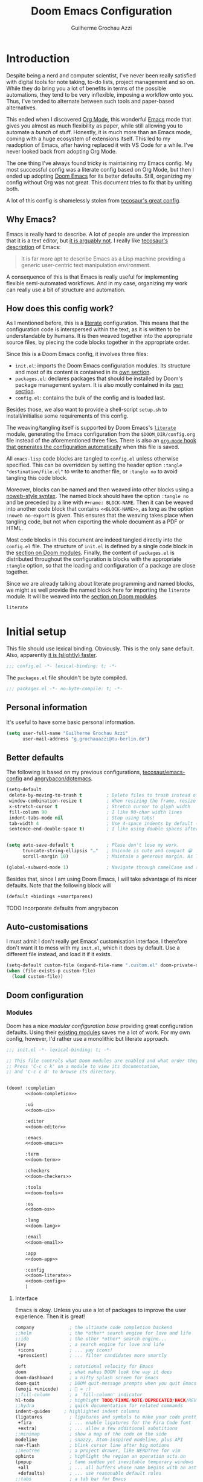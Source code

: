 #+title: Doom Emacs Configuration
#+author: Guilherme Grochau Azzi
#+property: header-args:emacs-lisp :tangle yes :comments link
#+property: header-args:elisp :exports code
#+property: header-args:shell :tangle no setup.sh
#+property: header-args :tangle no :results silent :eval no-export
#+startup: fold


* Introduction

Despite being a nerd and computer scientist, I've never been really satisfied with digital tools for note taking, to-do lists, project management and so on.
While they do bring you a lot of benefits in terms of the possible automations, they tend to be very inflexible, imposing a workflow onto you.
Thus, I've tended to alternate between such tools and paper-based alternatives.

This ended when I discovered [[https://org-mode.org/][Org Mode]], this wonderful [[https://www.gnu.org/software/emacs/][Emacs]] mode that gives you almost as much flexibility as paper, while still allowing you to automate a /bunch/ of stuff.
Honestly, it is much more than an Emacs mode, coming with a huge ecosystem of extensions itself.
This led to my readoption of Emacs, after having replaced it with VS Code for a while.
I've never looked back from adopting Org Mode.

The one thing I've always found tricky is maintaining my Emacs config.
My most successful config was a literate config based on Org Mode, but then I ended up adopting [[https://github.com/hlissner/doom-emacs][Doom Emacs]] for its better defaults.
Still, organizing my config without Org was not great.
This document tries to fix that by uniting both.

A lot of this config is shamelessly stolen from [[https://tecosaur.github.io/emacs-config/][tecosaur's great config]].

** Why Emacs?

Emacs is really hard to describe.
A lot of people are under the impression that it is a text editor, but [[https://www.eigenbahn.com/2020/01/12/emacs-is-no-editor][it is arguably not]].
I really like [[https://tecosaur.github.io/emacs-config/config.html#why-emacs][tecosaur's description]] of Emacs:

#+begin_quote
It is far more apt to describe Emacs as a Lisp machine providing a generic user-centric text manipulation environment.
#+end_quote

A consequence of this is that Emacs is really useful for implementing flexible semi-automated workflows.
And in my case, organizing my work can really use a bit of structure and automation.


** How does this config work?

As I mentioned before, this is a [[https://en.wikipedia.org/wiki/Literate_programming][literate]] configuration.
This means that the configuration code is interspersed within the text, as it is written to be understandable by humans.
It is then weaved together into the appropriate source files, by piecing the code blocks together in the appropriate order.

Since this is a Doom Emacs config, it involves three files:

- =init.el=: imports the Doom Emacs configuration modules.
  Its structure and most of its content is contained in its [[#doom-modules][own section]].
- =packages.el=: declares packages that should be installed by Doom's package management system.
  It is also mostly contained in its [[#package-loading][own section]].
- =config.el=: contains the bulk of the config and is loaded last.

Besides those, we also want to provide a shell-script =setup.sh= to install/initialise some requirements of this config.

The weaving/tangling itself is supported by Doom Emacs's [[https://github.com/hlissner/doom-emacs/blob/develop/modules/config/literate/README.org][=literate=]] module, generating the Emacs configuration from the =$DOOM_DIR/config.org= file instead of the aforementioned three files.
There is also an [[#asynchronous-config-tangling][=org-mode= hook that generates the configuration automatically]] when this file is saved.

All =emacs-lisp= code blocks are tangled to =config.el= unless otherwise specified.
This can be overridden by setting the header option ~:tangle "destination/file.el"~ to write to another file, or ~:tangle no~ to avoid tangling this code block.

Moreover, blocks can be named and then weaved into other blocks using a [[https://orgmode.org/manual/Noweb-Reference-Syntax.html][noweb-style syntax]].
The named block should have the option ~:tangle no~ and be preceded by a line with ~#+name: BLOCK-NAME~.
Then it can be weaved into another code block that contains ~<<BLOCK-NAME>>~, as long as the option ~:noweb no-export~ is given.
This ensures that the weaving takes place when tangling code, but not when exporting the whole document as a PDF or HTML.

Most code blocks in this document are indeed tangled directly into the =config.el= file.
The structure of =init.el= is defined by a single code block in the [[#doom-modules][section on Doom modules]].
Finally, the content of =packages.el= is distributed throughout the configuration is blocks with the appropriate ~:tangle~ option, so that the loading and configuration of a package are close together.

Since we are already talking about literate programming and named blocks, we might as well provide the named block here for importing the ~literate~ module.
It will be weaved into the [[#doom-modules][section on Doom modules]].

#+name: doom-literate
#+begin_src emacs-lisp :tangle no
literate
#+end_src


* Initial setup

This file should use lexical binding. Obviously.
This is the only sane default.
Also, apparently [[https://nullprogram.com/blog/2016/12/22/][it is (slightly) faster]].

#+begin_src emacs-lisp :comments no
;;; config.el -*- lexical-binding: t; -*-
#+end_src

The =packages.el= file shouldn't be byte compiled.

#+begin_src emacs-lisp :tangle packages.el
;;; packages.el -*- no-byte-compile: t; -*-
#+end_src

** Personal information

It's useful to have some basic personal information.

#+begin_src emacs-lisp
(setq user-full-name "Guilherme Grochau Azzi"
      user-mail-address "g.grochauazzi@tu-berlin.de")
#+end_src


** Better defaults

The following is based on my previous configurations, [[https://tecosaur.github.io/emacs-config/config.html#rudimentary-configuration][tecosaur/emacs-config]] and [[https://github.com/angrybacon/dotemacs/blob/master/dotemacs.org#use-better-defaults][angrybacon/dotemacs]].


#+begin_src emacs-lisp
(setq-default
 delete-by-moving-to-trash t         ; Delete files to trash instead of permanently
 window-combination-resize t         ; When resizing the frame, resize all windows (not just current)
 x-stretch-cursor t                  ; Stretch cursor to glyph width
 fill-column 90                      ; I like 90-char width lines
 indent-tabs-mode nil                ; Stop using tabs!
 tab-width 4                         ; Use 4-space indents by default (in some languages I override it)
 sentence-end-double-space t)        ; I like using double spaces after the end of a sentence


(setq auto-save-default t            ; Plase don't lose my work.
      truncate-string-ellipsis "…"   ; Unicode is cute and compact 😀
      scroll-margin 10)              ; Maintain a generous margin. As Tim Minchin illustrated nicely, context is important.

(global-subword-mode 1)              ; Navigate through camelCase and snake_case words

#+end_src

Besides that, since I am using Doom Emacs, I will take advantage of its nicer defaults.
Note that the following block will

#+name: doom-config
#+begin_src emacs-lisp :tangle no
(default +bindings +smartparens)
#+end_src

**** TODO Incorporate defaults from angrybacon
:LOGBOOK:
- State "TODO"     from              [2021-06-22 Di 14:12]
:END:


** Auto-customisations

I must admit I don't really get Emacs' customisation interface.
I therefore don't want it to mess with my =init.el=, which it does by default.
Use a different file instead, and load it if it exists.

#+begin_src emacs-lisp
(setq-default custom-file (expand-file-name ".custom.el" doom-private-dir))
(when (file-exists-p custom-file)
  (load custom-file))
#+end_src


** Doom configuration
:PROPERTIES:
:CUSTOM_ID: doom-configuration
:END:

*** Modules
:PROPERTIES:
:header-args:emacs-lisp: :tangle no
:CUSTOM_ID: doom-modules
:END:

Doom has a nice /modular configuration base/ providing great configuration defaults.
Using their [[https://github.com/hlissner/doom-emacs/blob/develop/docs/modules.org][existing modules]] saves me a lot of work.
For my own config, however, I'd rather use a monolithic but literate approach.

#+name: init.el
#+attr_html: :collapsed t
#+begin_src emacs-lisp :tangle init.el :noweb no-export :comments no
;;; init.el -*- lexical-binding: t; -*-

;; This file controls what Doom modules are enabled and what order they load in.
;; Press 'C-c c k' on a module to view its documentation,
;; and 'C-c c d' to browse its directory.


(doom! :completion
       <<doom-completion>>

       :ui
       <<doom-ui>>

       :editor
       <<doom-editor>>

       :emacs
       <<doom-emacs>>

       :term
       <<doom-term>>

       :checkers
       <<doom-checkers>>

       :tools
       <<doom-tools>>

       :os
       <<doom-os>>

       :lang
       <<doom-lang>>

       :email
       <<doom-email>>

       :app
       <<doom-app>>

       :config
       <<doom-literate>>
       <<doom-config>>
       )
#+end_src

**** Interface

Emacs is okay.  Unless you use a lot of packages to improve the user experience.  Then it is great!

#+name: doom-completion
#+begin_src emacs-lisp
company             ; the ultimate code completion backend
;;helm              ; the *other* search engine for love and life
;;ido               ; the other *other* search engine...
(ivy                ; a search engine for love and life
 +icons             ; ... yay icons!
 +prescient)        ; ... filter candidates more smartly
#+end_src

#+name: doom-ui
#+begin_src emacs-lisp
deft                ; notational velocity for Emacs
doom                ; what makes DOOM look the way it does
doom-dashboard      ; a nifty splash screen for Emacs
doom-quit           ; DOOM quit-message prompts when you quit Emacs
(emoji +unicode)    ; 🙂 = :)
;;fill-column       ; a `fill-column' indicator
hl-todo             ; highlight TODO/FIXME/NOTE/DEPRECATED/HACK/REVIEW
;;hydra             ; quick documentation for related commands
indent-guides     ; highlighted indent columns
(ligatures          ; ligatures and symbols to make your code pretty again
 +fira              ; ... enable ligatures for the Fira Code font
 +extra)            ; ... allow a few additional substitions
;;minimap           ; show a map of the code on the side
modeline            ; snazzy, Atom-inspired modeline, plus API
nav-flash           ; blink cursor line after big motions
;;neotree           ; a project drawer, like NERDTree for vim
ophints             ; highlight the region an operation acts on
(popup              ; tame sudden yet inevitable temporary windows
 +all               ; ... all buffers whose name begins with an asterisk are popups
 +defaults)         ; ... use reasonable default rules
;;tabs              ; a tab bar for Emacs
treemacs            ; a project drawer, like neotree but cooler
unicode             ; extended unicode support for various languages
vc-gutter           ; vcs diff in the fringe
;;vi-tilde-fringe   ; fringe tildes to mark beyond EOB
;;window-select     ; visually switch windows
;; workspaces       ; tab emulation, persistence & separate workspaces
;;zen               ; distraction-free coding or writing
#+end_src

#+name: doom-editor
#+begin_src emacs-lisp
;;(evil +everywhere); come to the dark side, we have cookies
file-templates      ; auto-snippets for empty files
fold                ; (nigh) universal code folding
format              ; automated prettiness from various sources
;;god               ; run Emacs commands without modifier keys
;;lispy             ; vim for lisp, for people who don't like vim
;;multiple-cursors  ; editing in many places at once, but only on evil
;;objed             ; text object editing for the innocent
;;parinfer          ; turn lisp into python, sort of
;;rotate-text       ; cycle region at point between text candidates
snippets            ; my elves. They type so I don't have to
word-wrap           ; soft wrapping with language-aware indent
#+end_src

#+name: doom-emacs
#+begin_src emacs-lisp
(dired +icons)    ; making dired pretty [functional]
electric          ; smarter, keyword-based electric-indent
(ibuffer +icons)  ; interactive buffer management
undo              ; persistent, smarter undo for your inevitable mistakes
vc                ; version-control and Emacs, sitting in a tree
#+end_src

#+name: doom-term
#+begin_src emacs-lisp
;;eshell            ; the elisp shell that works everywhere
;;shell             ; simple shell REPL for Emacs
;;term              ; basic terminal emulator for Emacs
;;vterm             ; the best terminal emulation in Emacs
#+end_src

#+name: doom-checkers
#+begin_src emacs-lisp
syntax              ; tasing you for every semicolon you forget
;(spell              ; tasing you for misspelling mispelling
; +hunspell          ; ... with morphological analysis and multiple languages
; +flyspell)         ; ... and the frontend that supports hunspell
;;grammar           ; tasing grammar mistake every you make
#+end_src

#+name: doom-tools
#+begin_src emacs-lisp
;;ansible
;;debugger          ; FIXME stepping through code, to help you add bugs
;;direnv            ; be direct about your environment
;;docker              ; port everything to containers
editorconfig        ; let someone else argue about tabs vs spaces
;;ein               ; tame Jupyter notebooks with emacs
;; (eval +overlay)     ; run code, run (also, repls)
;;gist              ; interacting with github gists
(lookup             ; navigate your code and its documentation
 +dictionary)       ; ... also lookup words on dictionary/thesaurus
lsp                 ; Language Server Protocol
magit               ; a git porcelain for Emacs
;; make                ; run make tasks from Emacs
;;pass              ; password manager for nerds
pdf                 ; pdf enhancements
;;prodigy           ; FIXME managing external services & code builders
rgb                 ; creating color strings
;;taskrunner        ; taskrunner for all your projects
;;terraform         ; infrastructure as code
;;tmux              ; an API for interacting with tmux
;;upload            ; map local to remote projects via ssh/ftp
#+end_src

#+name: doom-os
#+begin_src emacs-lisp
;;(:if IS-MAC macos)  ; improve compatibility with macOS
tty                   ; improve the terminal Emacs experience
#+end_src


**** Language Support

Oh, he's a polyglot.
Well, since these are usually only loaded when an associated file is opened, might as well enable them.

#+name: doom-lang
#+begin_src emacs-lisp
;;(agda +local)           ; types of types of types of types...
;;beancount             ; mind the GAAP
;;cc                    ; C > C++ == 1
;;clojure               ; java with a lisp
;;common-lisp           ; if you've seen one lisp, you've seen them all
;;coq                   ; proofs-as-programs
;;crystal               ; ruby at the speed of c
;;csharp                ; unity, .NET, and mono shenanigans
data                    ; config/data formats
;;(dart +flutter)       ; paint ui and not much else
;;elixir                ; erlang done right
;;elm                   ; care for a cup of TEA?
emacs-lisp              ; drown in parentheses
;;erlang                ; an elegant language for a more civilized age
;;ess                   ; emacs speaks statistics
;;factor
;;faust                 ; dsp, but you get to keep your soul
;;fsharp                ; ML stands for Microsoft's Language
;;fstar                 ; (dependent) types and (monadic) effects and Z3
;;gdscript              ; the language you waited for
;;(go +lsp)             ; the hipster dialect
;;(haskell +lsp)        ; a language that's lazier than I am
;;hy                    ; readability of scheme w/ speed of python
;;idris                 ; a language you can depend on
json                    ; At least it ain't XML
;;(java +meghanada)     ; the poster child for carpal tunnel syndrome
;;(javascript +lsp)     ; all(hope(abandon(ye(who(enter(here))))))
;;(julia +lsp)          ; a better, faster MATLAB
;;kotlin                ; a better, slicker Java(Script)
;;(latex                ; writing papers in Emacs has never been so fun
;; +latexmk             ; ... compile properly
;; +cdlatex             ; ... quick maths symbols
;; +fold)               ; ... fold the clutter away!
;;lean                  ; for folks with too much to prove
;;ledger                ; be audit you can be
;;lua                   ; one-based indices? one-based indices
markdown                ; writing docs for people to ignore
;;nim                   ; python + lisp at the speed of c
;;nix                   ; I hereby declare "nix geht mehr!"
;;ocaml                 ; an objective camel
(org                    ; organize your plain life in plain text
 +pretty                ; ... with nice unicode symbols :D
 +dragndrop             ; ... drop files/images into org buffers
 +noter                 ; ... enhanced PDF notetaking
 +pandoc                ; ... export with pandoc, if you want
 +roam2)                ; ... wander around your notes
;;php                   ; perl's insecure younger brother
plantuml                ; diagrams for confusing people more
;;purescript            ; javascript, but functional
;;(python +lsp +pyright)  ; beautiful is better than ugly
;;qt                    ; the 'cutest' gui framework ever
;;racket                ; a DSL for DSLs
;;raku                  ; the artist formerly known as perl6
;;rest                  ; Emacs as a REST client
;;rst                   ; ReST in peace
;;(ruby +rails)         ; 1.step {|i| p "Ruby is #{i.even? ? 'love' : 'life'}"}
;;(rust +lsp)             ; Fe2O3.unwrap().unwrap().unwrap().unwrap()
;;scala                 ; java, but good
;;scheme                  ; a fully conniving family of lisps
sh                      ; she sells {ba,z,fi}sh shells on the C xor
;;sml
;;solidity              ; do you need a blockchain? No.
;;swift                 ; who asked for emoji variables?
;;terra                 ; Earth and Moon in alignment for performance.
;;web                     ; the tubes
yaml                    ; JSON, but readable
;;zig                   ; C, but simpler
#+end_src


**** Everything in Emacs

I don't do everything in Emacs.
But I could if I wanted to...

#+name: doom-email
#+begin_src emacs-lisp
;;(mu4e +gmail)
;;notmuch
;;(wanderlust +gmail)
#+end_src

#+name: doom-app
#+begin_src emacs-lisp
;;calendar
;;emms
;;everywhere        ; *leave* Emacs!? You must be joking
;;irc               ; how neckbeards socialize
;;(rss +org)        ; emacs as an RSS reader
;;twitter           ; twitter client https://twitter.com/vnought
#+end_src


***** TODO Check out Emacs-Everywhere
:LOGBOOK:
- State "TODO"     from "⯮ NEXT"     [2021-06-22 Di 16:23]
- State "⯮ NEXT"     from              [2021-06-22 Di 16:23]
:END:

*** Some helper macros

Doom adds a few helpful macros:

+ =(load! "path/to/file.el")= loads external =.el= files relative to the current one
+ [[https://github.com/jwiegley/use-package][=use-package!=]] helps configure packages in a pretty /and efficient/ way
+ =add-load-path!= adds directories to the =load-path=, where Emacs searches for packages for =require=  or =use-package=.
+ =after!= delays execution until a given package is loaded
+ =add-hook!= registers hooks easily
+ =map!= binds new keys

*** Package loading

**** TODO Write instructions on how to load packages

*** Allow babel execution in CLI actions

Some of the code in this config is actually /generated/ during the tangling/weaving process.
Yay metaprogramming!

The problem is, Org sometimes asks for confirmation to evaluate things, which is difficult to provide when Emacs is called in batch mode by =doom sync= and similar.

The solution lies in the =$DOOMDIR/cli.el= file, which is sourced by Doom every time it opens Emacs from a CLI command.
We use it to waive the need for babel to confirm evaluation and to silence babel to avoid polluting the output.

#+begin_src emacs-lisp :tangle cli.el
(setq org-confirm-babel-evaluate nil)

(defun babel-shut-up-a (orig-fn &rest args)
  (quiet! (apply orig-fn args)))

(advice-add 'org-babel-execute-src-block :around #'babel-shut-up-a)
#+end_src

*** Asynchronous config tangling
:PROPERTIES:
:CUSTOM_ID: asynchronous-config-tangling
:END:

Doom automatically recompiles the config using an =org-mode= hook ~+literate-enable-recompile-h~, which blocks the whole editor every time this file is saved.
While the idea of automatically recompiling the config is good, it should be done asynchronously.
So here is a simpler, async version of it, adapted from [[https://tecosaur.github.io/emacs-config/config.html#asyncronous-config-tangling][tecosaur]]'s config.

#+begin_src emacs-lisp
(defadvice! +literate-tangle-async-h ()
  "A very simplified version of `+literate-tangle-h', but async."
  :override #'+literate-tangle-h
  (let ((default-directory doom-private-dir)
        (curr-window (frame-selected-window)))
    (start-process "tangle-config"
                   "*tangling config.org*"
                   "emacs"
                   "--batch"
                   "--eval"
                   (format "(progn \
                             (require 'org) \
                             (setq org-confirm-babel-evaluate nil) \
                             (org-babel-tangle-file \"%s\"))"
                           +literate-config-file))
    (display-buffer "*tangling config.org*")
    (with-current-buffer "*tangling config.org*"
      (goto-char (point-max)))
    (select-window curr-window)))
#+end_src


** Systemd daemon

I might want to run an Emacs server using systemd.

*** TODO Adopt the configuration of the systemd daemon from [[https://tecosaur.github.io/emacs-config/config.html#systemd-daemon][tecosaur]]
:LOGBOOK:
- State "TODO"     from              [2021-06-22 Di 17:26]
:END:



* User interface

** Visual settings

*** Theme and Modeline

Here I can set my preferred colour theme.

#+begin_src emacs-lisp
(setq doom-theme 'doom-vibrant)
#+end_src

I hate the red file names in the modeline when the buffer has been modified and not saved.
Make it orange instead.

#+begin_src emacs-lisp
(custom-set-faces!
  '(doom-modeline-buffer-modified :foreground "orange"))
#+end_src

*** Font Faces

I like 'Fira Code', but I haven't decided on a the variable-pitch companions.
I'm currently trying out 'Fira Sans' and 'Noto Serif', but I'm not quite satisfied yet...
I think I need to go font shopping sometime.

#+begin_src emacs-lisp
(setq doom-font (font-spec :family "Fira Code" :size 15)
      doom-big-font (font-spec :family "Fira Code" :size 25 :weight 'regular)

      doom-variable-pitch-font (font-spec :family "Fira Sans" :size 16 :weight 'light)
      doom-unicode-font (font-spec :family "Fira Code")
      doom-serif-font (font-spec :family "Noto Serif")
      )
#+end_src

If some font is missing, I'd rather be notified of it.  So the fonts are checked when this
file is tangled and, if missing fonts are detected, a hook is installed that warns about
the missing fonts at startup.

#+begin_src emacs-lisp :noweb no-export
<<detect-missing-fonts()>>
#+end_src

#+name: detect-missing-fonts
#+begin_src emacs-lisp :tangle no
(setq required-fonts '("Fira Code" "Fira Code Symbol" "Fira Sans" "Noto Serif"))

(setq available-fonts
  (delete-dups (or (font-family-list)
                   (split-string (shell-command-to-string "fc-list : family")
                                 "[,\n]"))))

(setq missing-fonts
  (delq nil (mapcar
             (lambda (font)
               (unless (delq nil (mapcar (lambda (f)
                                           (string-match-p (format "^%s$" font) f))
                                         available-fonts))
                 font))
             required-fonts)))

(if missing-fonts
    (pp-to-string
     `(unless noninteractive
        (add-hook! 'doom-init-ui-hook
          (run-at-time nil nil
                       (lambda ()
                         (message "%s missing the following fonts: %s"
                                  (propertize "Warning!" 'face '(bold warning))
                                  (mapconcat (lambda (font)
                                               (propertize font 'face 'font-lock-variable-name-face))
                                             ',missing-fonts
                                             ", "))
                         (sleep-for 0.5))))))
  ";; No missing fonts detected")
#+end_src

*** Mixed pitch

In certain modes, we'd like to mix fixed- and variable-pitch fonts.
This is supported by the =mixed-pitch-mode=.
We provide the list ~mixed-pitch-modes~, where modes can be added throughout this configuration to activate mixed-pitch by default.

Note that, as [[https://tecosaur.github.io/emacs-config/config.html#mixed-pitch][observed by tecosaur]], we need to be careful about activating =mixed-pitch-mode= in hooks, lest the mode be activated before UI initialisation.
I adapt his solution by creating a hook that runs after UI initialisation to set up to hooks and already enable the =mixed-pitch-mode= if the current buffer warrants it.

#+begin_src emacs-lisp :tangle packages.el
(package! mixed-pitch)
#+end_src
#+begin_src emacs-lisp
(use-package! mixed-pitch)

(defvar mixed-pitch-modes '()
  "Modes that `mixed-pitch-mode' should be enabled in, but only after UI initialisation.")

(setq mixed-pitch-modes--loaded nil)

(defun mixed-pitch-register-mode (mode-name)
  "Hook `mixed-pitch-mode' into the mode with give `mode-name'.
Also immediately enables `mixed-pitch-mode' if currently in one of the modes."
  (when (eq major-mode mode-name)
    (mixed-pitch-mode 1))
  (unless (memq mode-name mixed-pitch-modes)
    (when mixed-pitch-modes--loaded
      (add-hook (intern (concat (symbol-name mode-name) "-hook")) #'mixed-pitch-mode))
    (add-to-list 'mixed-pitch-modes mode-name)))

(defun init-mixed-pitch-h ()
    "Hook `mixed-pitch-mode' into each mode in `mixed-pitch-modes'.
Also immediately enables `mixed-pitch-mode' if currently in one of the modes."
    (when (memq major-mode mixed-pitch-modes)
      (mixed-pitch-mode 1))
    (dolist (hook mixed-pitch-modes)
      (add-hook (intern (concat (symbol-name hook) "-hook")) #'mixed-pitch-mode))
    (setq mixed-pitch-modes--loaded t))

(add-hook! doom-init-ui #'init-mixed-pitch-h)
#+end_src

One might want to apply mixed pitch with a serif face instead of the default.
I adopt a [[https://tecosaur.github.io/emacs-config/config.html#mixed-pitch][function written by tecosaur]] to allow for that.

#+begin_src emacs-lisp
(autoload #'mixed-pitch-serif-mode "mixed-pitch"
  "Change the default face of the current buffer to a serifed variable pitch, while keeping some faces fixed pitch." t)

(after! mixed-pitch
  (defface variable-pitch-serif
    '((t (:family "serif")))
    "A variable-pitch face with serifs."
    :group 'basic-faces)
  (setq mixed-pitch-set-height t)
  (setq variable-pitch-serif-font doom-serif-font)
  (set-face-attribute 'variable-pitch-serif nil :font variable-pitch-serif-font)
  (defun mixed-pitch-serif-mode (&optional arg)
    "Change the default face of the current buffer to a serifed variable pitch, while keeping some faces fixed pitch."
    (interactive)
    (let ((mixed-pitch-face 'variable-pitch-serif))
      (mixed-pitch-mode (or arg 'toggle)))))
#+end_src


** Keyboard

*** Global bindings

There are a few keyboard bindings that I like to override.

+ Comment lines with =C-/=
+ Navigate through chunks of text with =C-<arrow>= (horizontally: words; vertically: logical lines)
+ Use the "universal" =C-z= for undo and =C-S-z= for redo
+ Use a smarter search by default with =C-s=

#+begin_src emacs-lisp
(map! ;; Comments
      "C-/" #'comment-line

      ;; Text navigation
      "C-<left>" #'left-word
      "C-<right>" #'right-word
      "C-<up>" #'previous-logical-line
      "C-<down>" #'next-logical-line

      (:after undo-fu
       "C-z" #'undo-fu-only-undo
       "C-_" nil
       "C-/" nil
       "C-S-z" #'undo-fu-only-redo
       "M-_" nil)

      (:after swiper
      "C-s" #'swiper))
#+end_src

I also heavily dislike the inconsistency between =C-w= in Emacs and bash.
Instead, I set =C-w= on Emacs to behave like bash, killing backward to the beginning of a word.
I also make =C-k= kill the region, if active---otherwise the line is killed, as in the default behaviour.
Note that some modes have their own variants of ~kill-line~ mapped to =C-k=.
Here I provide the macro ~me/bind-kill-region-or-line~ so they can be overriden appropriately.

#+begin_src emacs-lisp
(global-set-key (kbd "C-w") 'backward-kill-word)

(defmacro me/bind-kill-region-or-line (key-map kill-line kill-region)
  "Define and bind a function that kills the region, if active, or the line.
The defined function will interactively call 'KILL-REGION' when
the region is currently active, or 'KILL-LINE' otherwise.  It
will also be bound to 'C-k' in the given 'KEY-MAP'."
  (let ((kill-region-or-line
         (intern (format "%s-or-%s" kill-region kill-line))))
    `(progn
       (defun ,kill-region-or-line ()
         ,(format
           "Kill the region if active, otherwise kill the current line.
   See also '%s' and '%s'."
           kill-region
           kill-line)
         (interactive)
         (if (region-active-p)
             (call-interactively ',kill-region)
           (call-interactively ',kill-line)))
       (define-key ,key-map (kbd "C-k") #',kill-region-or-line))))

(me/bind-kill-region-or-line global-map kill-line kill-region)
(after! org
  (me/bind-kill-region-or-line org-mode-map org-kill-line kill-region))
#+end_src


**** TODO Adopt parts of the window config from [[https://tecosaur.github.io/emacs-config/config.html#windows][tecosaur]].
:LOGBOOK:
- State "TODO"     from              [2021-06-22 Di 14:26]
:END:

Window layouts seem interesting, I don't yet know where they come from.
Asking which buffer I want to be in after splitting also sounds cool.

*** Layouts with dead keys

As a brazilian programmer living in Germany I have weird requirements for a keyboard.
I settled on using the US International keyboard layout with dead keys.
On Linux, this can lead to problems if I don't use the =iso-transl= package.

#+begin_src emacs-lisp
(use-package! iso-transl)
#+end_src


** Frames, buffers and windows

*** Buffers

I could use some prettier buffer names.

#+begin_src emacs-lisp
(setq doom-fallback-buffer-name "► Doom"
      +doom-dashboard-name "► Doom")
#+end_src

**** TODO Improve buffer names when filename is the same but directory differs
:LOGBOOK:
- State "TODO"     from              [2021-06-22 Di 17:05]
:END:

*** Window Management

I use the [[https://github.com/daichirata/emacs-rotate][=rotate= package]] to help manage the windows and their layouts

#+begin_src emacs-lisp :tangle packages.el
(package! rotate)
#+end_src

Set up the keybindings window management using the prefix =C-x w=.
Also, I like to navigate the windows with =C-x <arrow>=, which conflicts with some =smartparens= bindings.

#+begin_src emacs-lisp
(use-package! rotate)

(map! ;; Window navigation
      "C-x <left>" #'windmove-left
      "C-x <right>" #'windmove-right
      "C-x <down>" #'windmove-down
      "C-x <up>" #'windmove-up
      "C-x o" nil

      :after rotate
      :prefix ("C-x w" . "windows")
      "l" #'rotate-layout
      "r" #'rotate-window)

(after! smartparens
  (undefine-key! smartparens-mode-map "C-<left>" "C-<right>" "C-<up>" "C-<down>"))
#+end_src

*** Frame title

I'd like to have just the current buffer name, then if applicable the project folder.

#+begin_src emacs-lisp
(setq frame-title-format
      '(""
        (:eval
         (if (s-contains-p org-roam-directory (or buffer-file-name ""))
             (replace-regexp-in-string
              ".*/[0-9]*-?" "☰ "
              (subst-char-in-string ?_ ?  buffer-file-name))
           "%b"))
        (:eval
         (let ((project-name (projectile-project-name)))
           (unless (string= "-" project-name)
             (format (if (buffer-modified-p)  " ◉ %s" "  ●  %s") project-name))))))
#+end_src

*** Limiting buffer width

I want tools to restrict the width of frames and soft-wrap lines, but not necessarily put me into a strict "single-buffer" layout to focus on writing like ~zen~ and ~writeroom~ do.
A simple alternative is ~olivetti-mode~, which I enable by default for a few modes.
I also make sure that it is adjusted to the ~fill-column~, so that it is compatible with automatic formatting.

#+begin_src emacs-lisp :tangle packages.el
(package! olivetti)
#+end_src

#+begin_src emacs-lisp
(use-package! olivetti
  :hook
   ((olivetti-mode . (lambda () (setq-local olivetti-body-width fill-column))))
  :config
  (setq olivetti-body-width fill-column))

(map! :after olivetti
      :map olivetti-mode-map
      "C-c l >" #'olivetti-expand
      "C-c l <" #'olivetti-shrink
      "C-c l !" #'olivetti-set-width)
#+end_src


* Org Mode
:PROPERTIES:
:header-args:emacs-lisp: :tangle no :noweb-ref org-conf
:END:

The configuration of Org Mode is so extensive it deserves its own section.  It also involves a lot of concepts related to task and project management workflows as well as evergreen notes, which I want to write about over here.

Since this section is fairly expensive to initialise, we'll wrap it in an ~(after ...)~ block.  Emacs-lisp code blocks in this section are not tangled by default, being instead given the ~:noweb-ref org-conf~.
#+begin_src emacs-lisp :noweb no-export :tangle yes :noweb-ref nil
(after! org
  <<org-conf>>)
#+end_src

** System config

*** MIME-types

We want Org files to be recognised by the system, so we provide a MIME-type.

#+begin_src xml :tangle ~/.local/share/mime/packages/org.xml :mkdirp yes :comments no
<?xml version="1.0" encoding="utf-8"?>
<mime-info xmlns='http://www.freedesktop.org/standards/shared-mime-info'>
  <mime-type type="text/org">
    <comment>Emacs Org-mode File</comment>
    <glob pattern="*.org"/>
    <alias type="text/org"/>
  </mime-type>
</mime-info>
#+end_src

When setting up this configuration, we make sure that the MIME database is updated to include Org files, then set Emacs as the default editor for it.
#+begin_src shell :tangle (if (string= (shell-command-to-string "xdg-mime query default text/org") "") "setup.sh" "no")
update-mime-database ~/.local/share/mime
xdg-mime default emacs.desktop text/org
#+end_src

*** Git diffs

Git can be configured so that diff chunks display useful information in their headers.  Protesilaos [[https://protesilaos.com/codelog/2021-01-26-git-diff-hunk-elisp-org/][explained how to use this]] for Org files, displaying the parent heading of each chunk.  This has to be /set up manually/, as follows.

This can be achieved by creating a diff mode in =~/.config/git/attributes=:
#+begin_src fundamental
*.org   diff=org
#+end_src

Then this mode is configured to search for a "function name" with a regex that matches Org headings.  This goes into =~/.config/git/config=.
#+begin_src gitconfig
[diff "org"]
  xfuncname = "^(\\*+ +.*)$"
#+end_src


** General appearance

I want to optimise the appearance of Org Mode for text, with variable-pitch fonts for most of the content and fixed-pitch fonts for code and "metadata".  Thus, we need =mixed-pitch=.  To help focus on the text, remove line numbers, limit line width and display centred using ~olivetti-mode~.

#+begin_src emacs-lisp
(mixed-pitch-register-mode 'org-mode)
(add-hook! org-mode #'+org-pretty-mode #'olivetti-mode)
(add-hook! org-mode (display-line-numbers-mode -1))
#+end_src

*** Headings, titles and lists

The headings and title can be improved to follow some [[https://practicaltypography.com/headings.html][good typographical practices]].  I've taken the sizes of headings mostly from [[https://tecosaur.github.io/emacs-config/#font-display][tecosaur]].  I also replace the bullets displayed along with headings into something more subtle.  Bullets for headings and for list items are prettified by [[https://github.com/integral-dw/org-superstar-mode][~org-superstar-mode~]], though I change the heading bullets into something more subtle.  I also change the character for collapsed items.

#+begin_src emacs-lisp
(custom-set-faces!
  '(org-document-title :height 1.5)
  '(outline-1 :weight extra-bold :height 1.25)
  '(outline-2 :weight bold :height 1.15)
  '(outline-3 :weight bold :height 1.12)
  '(outline-4 :weight semi-bold :height 1.09)
  '(outline-5 :weight semi-bold :height 1.06)
  '(outline-6 :weight semi-bold :height 1.03)
  '(outline-8 :weight semi-bold)
  '(outline-9 :weight semi-bold)
  '(org-superstar-header-bullet :height 1.2))
(setq org-superstar-headline-bullets-list '("჻" "჻" "჻" "჻" "჻")
      org-ellipsis " ▾ "
      org-list-demote-modify-bullet '(("+" . "-") ("-" . "*") ("*" . "-") ("1." . "a.")))
#+end_src

When I'm editing in the middle of a file, I also like to display the parent headers at the top of the buffer.

#+begin_src emacs-lisp :tangle packages.el :noweb-ref nil
(package! org-sticky-header)
#+end_src
#+begin_src emacs-lisp
  (use-package! org-sticky-header
    :hook
    (org-mode . org-sticky-header-mode)
    :custom
    (org-sticky-header-full-path 'full)
    (org-sticky-header-outline-path-separator " ჻ ")
    (org-sticky-header-prefix "჻ ")
    (org-sticky-header-heading-star ""))
#+end_src

*** Markup

While using markup to format the text is very practical, it is the prettiest or most readable.  The =org-appear= package solves this by hiding the markup, unless the cursor is on/within it.  Apparently, this requires ~+org-pretty-mode~ to be active, otherwise it doesn't work.

#+begin_src emacs-lisp :tangle packages.el :noweb-ref nil
(package! org-appear)
#+end_src
#+begin_src emacs-lisp
(use-package! org-appear
  :hook (org-mode . org-appear-mode)
  :config
  (setq org-appear-autoemphasis t
        org-appear-autosubmarkers nil
        org-appear-autolinks t))
#+end_src

We can have quote blocks stand out a bit more by making them /italic/.

#+begin_src emacs-lisp
(setq org-fontify-quote-and-verse-blocks t)
#+end_src

A lot of other Org mode features can be made much more readable with Unicode symbols.  This can be realised by customising ligatures.  The following is adapted from [[https://tecosaur.github.io/emacs-config/#symbols][tecosaur's config]].

#+begin_src emacs-lisp
(appendq! +ligatures-extra-symbols
          `(:checkbox      "☐"
            :pending       "◼"
            :checkedbox    "☑"
            :list_property "∷"
            :em_dash       "—"
            :ellipses      "…"
            :arrow_right   "→"
            :arrow_left    "←"
            :title         "𝙏"
            :subtitle      "𝙩"
            :author        "𝘼"
            :date          "𝘿"
            :property      "☸"
            :options       "⌥"
            :startup       "⏻"
            :macro         "𝓜"
            :html_head     "🅷"
            :html          "🅗"
            :latex_class   "🄻"
            :latex_header  "🅻"
            :beamer_header "🅑"
            :latex         "🅛"
            :attr_latex    "🄛"
            :attr_html     "🄗"
            :attr_org      "⒪"
            :begin_quote   "❝"
            :end_quote     "❞"
            :caption       "☰"
            :header        "›"
            :results       "🠶"
            :begin_export  "⏩"
            :end_export    "⏪"
            :properties    "⚙"
            :end           "∎"
            :priority_a   ,(propertize "⚑" 'face 'all-the-icons-red)
            :priority_b   ,(propertize "⬆" 'face 'all-the-icons-orange)
            :priority_c   ,(propertize "■" 'face 'all-the-icons-yellow)
            :priority_d   ,(propertize "⬇" 'face 'all-the-icons-green)
            :priority_e   ,(propertize "❓" 'face 'all-the-icons-blue)))
(set-ligatures! 'org-mode
  :merge t
  :checkbox      "[ ]"
  :pending       "[-]"
  :checkedbox    "[X]"
  :list_property "::"
  :em_dash       "---"
  :ellipsis      "..."
  :arrow_right   "->"
  :arrow_left    "<-"
  :title         "#+title:"
  :subtitle      "#+subtitle:"
  :author        "#+author:"
  :date          "#+date:"
  :property      "#+property:"
  :options       "#+options:"
  :startup       "#+startup:"
  :macro         "#+macro:"
  :html_head     "#+html_head:"
  :html          "#+html:"
  :latex_class   "#+latex_class:"
  :latex_header  "#+latex_header:"
  :beamer_header "#+beamer_header:"
  :latex         "#+latex:"
  :attr_latex    "#+attr_latex:"
  :attr_html     "#+attr_html:"
  :attr_org      "#+attr_org:"
  :begin_quote   "#+begin_quote"
  :end_quote     "#+end_quote"
  :caption       "#+caption:"
  :header        "#+header:"
  :begin_export  "#+begin_export"
  :end_export    "#+end_export"
  :results       "#+RESULTS:"
  :property      ":PROPERTIES:"
  :end           ":END:"
  :priority_a    "[#A]"
  :priority_b    "[#B]"
  :priority_c    "[#C]"
  :priority_d    "[#D]"
  :priority_e    "[#E]")
(plist-put +ligatures-extra-symbols :name "⁍")
#+end_src

*** Performance and font lock

All these customisations make Org files really nice to look at, but may hinder the performance of Emacs.  More precisely, font-lock can get quite expensive, which is a problem for large files.  In order to make typing more responsive, I defer font-locking while typing.

#+begin_src emacs-lisp
(defun locally-defer-font-lock ()
  "Set jit-lock defer and stealth, when buffer is over a certain size"
  (when (> (buffer-size) 50000)
    (setq-local jit-lock-defer-time 0.05
                jit-lock-stealth-time 1)))

(add-hook! org-mode #'locally-defer-font-lock)
#+end_src

*** LaTeX fragments
**** Prettier highlighting
First off, we want those fragments to look good.
#+begin_src emacs-lisp
(setq org-highlight-latex-and-related '(native script entities))
#+end_src

However, by using =native= highlighting the =org-block= face is added, and that
doesn't look too great --- particularly when the fragments are previewed.

Ideally ~org-src-font-lock-fontify-block~ wouldn't add the =org-block= face, but we
can avoid advising that entire function by just adding another face with
=:inherit default= which will override the background colour.

Inspecting ~org-do-latex-and-related~ shows that ="latex"= is the language argument
passed, and so we can override the background as discussed above.
#+begin_src emacs-lisp
(require 'org-src)
(add-to-list 'org-src-block-faces '("latex" (:inherit default :extend t)))
#+end_src

**** More eager rendering

Better than syntax-highlighted LaTeX is /rendered/ LaTeX, and this is provided by =org-fragtog=.
#+begin_src emacs-lisp :tangle packages.el :noweb-ref nil
(package! org-fragtog)
#+end_src
#+begin_src emacs-lisp
(use-package! org-fragtog
  :hook (org-mode . org-fragtog-mode))
#+end_src

**** Prettier rendering

Since we can, instead of making the background colour match the =default= face,
let's make it transparent.
#+begin_src emacs-lisp
(setq org-format-latex-options
      (plist-put org-format-latex-options :background "Transparent"))
#+end_src






** General behaviour

*** Better defaults

#+begin_src emacs-lisp
(setq org-list-allow-alphabetical t               ; have a. A. a) A) list bullets
      org-export-in-background t                  ; run export processes in external emacs process
      org-catch-invisible-edits 'smart            ; try not to accidently do weird stuff in invisible regions
      org-export-with-sub-superscripts '{}        ; don't treat lone _ / ^ as sub/superscripts, require _{} / ^{}
      org-startup-folded 'content                 ; Show all headings on startup, but not their content
      org-enforce-todo-dependencies t)            ; Make sure subtasks are completed before supertask

(setq org-babel-default-header-args
      (-snoc (assq-delete-all :comments org-babel-default-header-args)
             '(:comments . "link")))
#+end_src

*** Nicer ~org-return~

The behaviour of the =return= key in Org Mode can be improved, which I'm taking from alphapapa's [[https://github.com/alphapapa/unpackaged.el#org-return-dwim][unpackaged.el]].  The changes on the behaviour of =return= are, depending on where it's pressed:

  * On a heading, move point after the end of its contents
  * On an empty list item, end the list and create a newline
  * On a non-empty list item, add a new item (with checkbox if the current item has it)
  * On an empty line following a list, turn the line into a list item
  * In an empty row of a table, end the table and create a newline
  * In a non-empty row of a table, insert a new row

#+begin_src emacs-lisp
(defun unpackaged/org-element-descendant-of (type element)
  "Return non-nil if ELEMENT is a descendant of TYPE.
TYPE should be an element type, like `item' or `paragraph'.
ELEMENT should be a list like that returned by `org-element-context'."
  ;; MAYBE: Use `org-element-lineage'.
  (when-let* ((parent (org-element-property :parent element)))
    (or (eq type (car parent))
        (unpackaged/org-element-descendant-of type parent))))

;;;###autoload
(defun unpackaged/org-return-dwim (&optional default)
  "A helpful replacement for `org-return-indent'.  With prefix, call `org-return-indent'.

On headings, move point to position after entry content.  In
lists, insert a new item or end the list, with checkbox if
appropriate.  In tables, insert a new row or end the table."
  ;; Inspired by John Kitchin: http://kitchingroup.cheme.cmu.edu/blog/2017/04/09/A-better-return-in-org-mode/
  (interactive "P")
  (if default
      (org-return t)
    (cond
     ;; Act depending on context around point.

     ;; NOTE: I prefer RET to not follow links, but by uncommenting this block, links will be
     ;; followed.

     ;; ((eq 'link (car (org-element-context)))
     ;;  ;; Link: Open it.
     ;;  (org-open-at-point-global))

     ((org-at-heading-p)
      ;; Heading: Move to position after entry content.
      ;; NOTE: This is probably the most interesting feature of this function.
      (let ((heading-start (org-entry-beginning-position)))
        (goto-char (org-entry-end-position))
        (cond ((and (org-at-heading-p)
                    (= heading-start (org-entry-beginning-position)))
               ;; Entry ends on its heading; add newline after
               (end-of-line)
               (insert "\n\n"))
              (t
               ;; Entry ends after its heading; back up
               (forward-line -1)
               (end-of-line)
               (when (org-at-heading-p)
                 ;; At the same heading
                 (forward-line)
                 (insert "\n")
                 (forward-line -1))
               ;; FIXME: looking-back is supposed to be called with more arguments.
               (while (not (looking-back (rx (repeat 3 (seq (optional blank) "\n")))))
                 (insert "\n"))
               (forward-line -1)))))

     ((org-at-item-checkbox-p)
      ;; Checkbox: Insert new item with checkbox.
      (org-insert-todo-heading nil))

     ((org-in-item-p)
      ;; Plain list.  Yes, this gets a little complicated...
      (let ((context (org-element-context)))
        (if (or (eq 'plain-list (car context))  ; First item in list
                (and (eq 'item (car context))
                     (not (eq (org-element-property :contents-begin context)
                              (org-element-property :contents-end context))))
                (unpackaged/org-element-descendant-of 'item context))  ; Element in list item, e.g. a link
            ;; Non-empty item: Add new item.
            (org-insert-item)
          ;; Empty item: Close the list.
          ;; TODO: Do this with org functions rather than operating on the text. Can't seem to find the right function.
          (delete-region (line-beginning-position) (line-end-position))
          (insert "\n"))))

     ((when (fboundp 'org-inlinetask-in-task-p)
        (org-inlinetask-in-task-p))
      ;; Inline task: Don't insert a new heading.
      (org-return t))

     ((org-at-table-p)
      (cond ((save-excursion
               (beginning-of-line)
               ;; See `org-table-next-field'.
               (cl-loop with end = (line-end-position)
                        for cell = (org-element-table-cell-parser)
                        always (equal (org-element-property :contents-begin cell)
                                      (org-element-property :contents-end cell))
                        while (re-search-forward "|" end t)))
             ;; Empty row: end the table.
             (delete-region (line-beginning-position) (line-end-position))
             (org-return t))
            (t
             ;; Non-empty row: call `org-return-indent'.
             (org-return t))))
     (t
      ;; All other cases: call `org-return-indent'.
      (org-return t)))))

(map!
 :map org-mode-map
 [return] #'unpackaged/org-return-dwim)
#+end_src

*** Nicer generated heading IDs

This is taken from [[https://tecosaur.github.io/emacs-config/#nicer-generated-heading][tecosaur's config]], which in turn is adapted from alphapapa's [[https://github.com/alphapapa/unpackaged.el#export-to-html-with-useful-anchors][unpackaged.el]].

By default, Org generated heading IDs like =#org80fc2a5= which ... works, but has
two issues
+ It's completely uninformative, I have no idea what's being referenced
+ If I export the same file, everything will change.
  Now, while without hardcoded values it's impossible to set references in
  stone, it would be nice for there to be a decent chance of staying the same.

Both of these issues can be addressed by generating IDs like
=#language-configuration=, which is what I'll do here.

It's worth noting that alphapapa's use of ~url-hexify-string~ seemed to cause me
some issues. Replacing that in ~a53899~ resolved this for me. To go one step
further, I create a function for producing nice short links, like an inferior
version of ~reftex-label~.

#+begin_src emacs-lisp
(defvar org-reference-contraction-max-words 3
  "Maximum number of words in a reference reference.")
(defvar org-reference-contraction-max-length 35
  "Maximum length of resulting reference reference, including joining characters.")
(defvar org-reference-contraction-stripped-words
  '("the" "on" "in" "off" "a" "for" "by" "of" "and" "is" "to")
  "Superfluous words to be removed from a reference.")
(defvar org-reference-contraction-joining-char "-"
  "Character used to join words in the reference reference.")

(defun org-reference-contraction-truncate-words (words)
  "Using `org-reference-contraction-max-length' as the total character 'budget' for the WORDS
and truncate individual words to conform to this budget.

To arrive at a budget that accounts for words undershooting their requisite average length,
the number of characters in the budget freed by short words is distributed among the words
exceeding the average length.  This adjusts the per-word budget to be the maximum feasable for
this particular situation, rather than the universal maximum average.

This budget-adjusted per-word maximum length is given by the mathematical expression below:

max length = \\floor{ \\frac{total length - chars for seperators - \\sum_{word \\leq average length} length(word) }{num(words) > average length} }"
  ;; trucate each word to a max word length determined by
  ;;
  (let* ((total-length-budget (- org-reference-contraction-max-length  ; how many non-separator chars we can use
                                 (1- (length words))))
         (word-length-budget (/ total-length-budget                      ; max length of each word to keep within budget
                                org-reference-contraction-max-words))
         (num-overlong (-count (lambda (word)                            ; how many words exceed that budget
                                 (> (length word) word-length-budget))
                               words))
         (total-short-length (-sum (mapcar (lambda (word)                ; total length of words under that budget
                                             (if (<= (length word) word-length-budget)
                                                 (length word) 0))
                                           words)))
         (max-length (/ (- total-length-budget total-short-length)       ; max(max-length) that we can have to fit within the budget
                        num-overlong)))
    (mapcar (lambda (word)
              (if (<= (length word) max-length)
                  word
                (substring word 0 max-length)))
            words)))

(defun org-reference-contraction (reference-string)
  "Give a contracted form of REFERENCE-STRING that is only contains alphanumeric characters.
Strips 'joining' words present in `org-reference-contraction-stripped-words',
and then limits the result to the first `org-reference-contraction-max-words' words.
If the total length is > `org-reference-contraction-max-length' then individual words are
truncated to fit within the limit using `org-reference-contraction-truncate-words'."
  (let ((reference-words
         (-filter (lambda (word)
                    (not (member word org-reference-contraction-stripped-words)))
                  (split-string
                   (->> reference-string
                        downcase
                        (replace-regexp-in-string "\\[\\[[^]]+\\]\\[\\([^]]+\\)\\]\\]" "\\1") ; get description from org-link
                        (replace-regexp-in-string "[-/ ]+" " ") ; replace seperator-type chars with space
                        puny-encode-string
                        (replace-regexp-in-string "^xn--\\(.*?\\) ?-?\\([a-z0-9]+\\)$" "\\2 \\1") ; rearrange punycode
                        (replace-regexp-in-string "[^A-Za-z0-9 ]" "") ; strip chars which need %-encoding in a uri
                        ) " +"))))
    (when (> (length reference-words)
             org-reference-contraction-max-words)
      (setq reference-words
            (cl-subseq reference-words 0 org-reference-contraction-max-words)))

    (when (> (apply #'+ (1- (length reference-words))
                    (mapcar #'length reference-words))
             org-reference-contraction-max-length)
      (setq reference-words (org-reference-contraction-truncate-words reference-words)))

    (string-join reference-words org-reference-contraction-joining-char)))
#+end_src

Now here's alphapapa's subtly tweaked mode.
#+begin_src emacs-lisp
(define-minor-mode unpackaged/org-export-html-with-useful-ids-mode
  "Attempt to export Org as HTML with useful link IDs.
Instead of random IDs like \"#orga1b2c3\", use heading titles,
made unique when necessary."
  :global t
  (if unpackaged/org-export-html-with-useful-ids-mode
      (advice-add #'org-export-get-reference :override #'unpackaged/org-export-get-reference)
    (advice-remove #'org-export-get-reference #'unpackaged/org-export-get-reference)))
(unpackaged/org-export-html-with-useful-ids-mode 1) ; ensure enabled, and advice run

(defun unpackaged/org-export-get-reference (datum info)
  "Like `org-export-get-reference', except uses heading titles instead of random numbers."
  (let ((cache (plist-get info :internal-references)))
    (or (car (rassq datum cache))
        (let* ((crossrefs (plist-get info :crossrefs))
               (cells (org-export-search-cells datum))
               ;; Preserve any pre-existing association between
               ;; a search cell and a reference, i.e., when some
               ;; previously published document referenced a location
               ;; within current file (see
               ;; `org-publish-resolve-external-link').
               ;;
               ;; However, there is no guarantee that search cells are
               ;; unique, e.g., there might be duplicate custom ID or
               ;; two headings with the same title in the file.
               ;;
               ;; As a consequence, before re-using any reference to
               ;; an element or object, we check that it doesn't refer
               ;; to a previous element or object.
               (new (or (cl-some
                         (lambda (cell)
                           (let ((stored (cdr (assoc cell crossrefs))))
                             (when stored
                               (let ((old (org-export-format-reference stored)))
                                 (and (not (assoc old cache)) stored)))))
                         cells)
                        (when (org-element-property :raw-value datum)
                          ;; Heading with a title
                          (unpackaged/org-export-new-named-reference datum cache))
                        (when (member (car datum) '(src-block table example fixed-width property-drawer))
                          ;; Nameable elements
                          (unpackaged/org-export-new-named-reference datum cache))
                        ;; NOTE: This probably breaks some Org Export
                        ;; feature, but if it does what I need, fine.
                        (org-export-format-reference
                         (org-export-new-reference cache))))
               (reference-string new))
          ;; Cache contains both data already associated to
          ;; a reference and in-use internal references, so as to make
          ;; unique references.
          (dolist (cell cells) (push (cons cell new) cache))
          ;; Retain a direct association between reference string and
          ;; DATUM since (1) not every object or element can be given
          ;; a search cell (2) it permits quick lookup.
          (push (cons reference-string datum) cache)
          (plist-put info :internal-references cache)
          reference-string))))

(defun unpackaged/org-export-new-named-reference (datum cache)
  "Return new reference for DATUM that is unique in CACHE."
  (cl-macrolet ((inc-suffixf (place)
                             `(progn
                                (string-match (rx bos
                                                  (minimal-match (group (1+ anything)))
                                                  (optional "--" (group (1+ digit)))
                                                  eos)
                                              ,place)
                                ;; HACK: `s1' instead of a gensym.
                                (-let* (((s1 suffix) (list (match-string 1 ,place)
                                                           (match-string 2 ,place)))
                                        (suffix (if suffix
                                                    (string-to-number suffix)
                                                  0)))
                                  (setf ,place (format "%s--%s" s1 (cl-incf suffix)))))))
    (let* ((headline-p (eq (car datum) 'headline))
           (title (if headline-p
                      (org-element-property :raw-value datum)
                    (or (org-element-property :name datum)
                        (concat (org-element-property :raw-value
                                                      (org-element-property :parent
                                                                            (org-element-property :parent datum)))))))
           ;; get ascii-only form of title without needing percent-encoding
           (ref (concat (org-reference-contraction (substring-no-properties title))
                        (unless (or headline-p (org-element-property :name datum))
                          (concat ","
                                  (pcase (car datum)
                                    ('src-block "code")
                                    ('example "example")
                                    ('fixed-width "mono")
                                    ('property-drawer "properties")
                                    (_ (symbol-name (car datum))))
                                  "--1"))))
           (parent (when headline-p (org-element-property :parent datum))))
      (while (--any (equal ref (car it))
                    cache)
        ;; Title not unique: make it so.
        (if parent
            ;; Append ancestor title.
            (setf title (concat (org-element-property :raw-value parent)
                                "--" title)
                  ;; get ascii-only form of title without needing percent-encoding
                  ref (org-reference-contraction (substring-no-properties title))
                  parent (when headline-p (org-element-property :parent parent)))
          ;; No more ancestors: add and increment a number.
          (inc-suffixf ref)))
      ref)))

(add-hook 'org-load-hook #'unpackaged/org-export-html-with-useful-ids-mode)
#+end_src
We also need to redefine src_elisp{(org-export-format-reference)} as it now may
be passed a string as well as a number.
#+begin_src emacs-lisp
(defadvice! org-export-format-reference-a (reference)
  "Format REFERENCE into a string.

REFERENCE is a either a number or a string representing a reference,
as returned by `org-export-new-reference'."
  :override #'org-export-format-reference
  (if (stringp reference) reference (format "org%07x" reference)))
#+end_src

*** Translate capital keywords to lower case

This section comes directly from [[https://tecosaur.github.io/emacs-config/#translate-capital-keywords][tecosaur's config]].

Everyone used to use ~#+CAPITAL~ keywords. Then people realised that ~#+lowercase~ is actually both marginally easier and visually nicer, so now the capital version is just used in the manual.
#+begin_quote
Org is standardized on lower case. Uppercase is used in the manual as a poor
man's bold, and supported for historical reasons. --- [[https://orgmode.org/list/87tuuw3n15.fsf@nicolasgoaziou.fr][Nicolas Goaziou on the Org ML]]
#+end_quote

To avoid sometimes having to choose between the hassle out of updating old
documents and using mixed syntax, I'll whip up a basic transcode-y function.
It likely misses some edge cases, but should mostly work.

#+begin_src emacs-lisp
(defun org-syntax-convert-keyword-case-to-lower ()
  "Convert all #+KEYWORDS to #+keywords."
  (interactive)
  (save-excursion
    (goto-char (point-min))
    (let ((count 0)
          (case-fold-search nil))
      (while (re-search-forward "^[ \t]*#\\+[A-Z_]+" nil t)
        (unless (s-matches-p "RESULTS" (match-string 0))
          (replace-match (downcase (match-string 0)) t)
          (setq count (1+ count))))
      (message "Replaced %d occurances" count))))
#+end_src


** Task and project management

*** Tasks

I like to categorise my tasks/to-dos into the following states:

 * =NEXT=: something I want to do in the near future
 * =TODO=: something I want to do at some point, but don't need to think about right now (unless its deadline or scheduled date is coming up)
 * =WAIT=: something that's blocked and might need some follow-up
 * =DONE=: something I've completed successfully
 * =CANC=: something I've decided not to do

#+begin_src emacs-lisp
(setq org-todo-keywords
      '((sequence "TODO(t)" "NEXT(n)" "WAIT(w)" "|" "DONE(d)" "CANC(c)")))
(custom-set-faces!
  '(org-todo :family "Fira Code"))
#+end_src

It's also much nicer if task headings have special icons, instead of the default bullets.  It helps me quickly see the current status of task lists.  Moreover, I want the TODO statuses to have fixed pitched so they all align together.

#+begin_src emacs-lisp
(after! org-superstar
  (setq org-superstar-special-todo-items t)
  (setq org-superstar-todo-bullet-alist
        '(("NEXT" . ?☐)
          ("TODO" . ?☐)
          ("WAIT" . ?⌛)
          ("DONE" . ?☑)
          ("CANC" . ?☒))))
#+end_src

It is often useful to define chains of tasks, such that when one task is completed the next is set to =NEXT=.  This functionality is provided by the =org-edna= package. I provide some helpers for that.

#+begin_src emacs-lisp :tangle packages.el :noweb-ref nil
(package! org-edna)
#+end_src

#+begin_src emacs-lisp
(use-package org-edna
  :after org
  :config (org-edna-mode 1))

(defun org-trigger-next-task ()
  "Set the TRIGGER property to set next heading to NEXT upon completion."
  (interactive)
  (org-set-property
   "TRIGGER"
   (concat "next-sibling todo!(\"NEXT\")")))

(defun org-trigger-chain-next-task ()
  "Set the TRIGGER property to start a chain setting the next heading to NEXT upon completion."
  (interactive)
  (org-set-property
   "TRIGGER"
   (concat "next-sibling chain!(\"TRIGGER\") todo!(\"NEXT\")")))

(map! :map org-mode-map
      :prefix ("C-c l C" . "TRIGGER property")
      "t" #'org-trigger-next-task
      "c" #'org-trigger-chain-next-task)
#+end_src

**** DONE Customize bullets of todos using [[https://github.com/integral-dw/org-superstar-mode][org-superstar-mode]]
Search their README for "fancy TODO items".
**** DONE Make TODO/NEXT... use fixed-width font
**** TODO Customize org-priority-faces

*** Projects and areas of responsibility

#+begin_src emacs-lisp
(add-to-list 'org-tags-exclude-from-inheritance "PROJ")
(add-to-list 'org-tags-exclude-from-inheritance "DONE_PROJ")
(add-to-list 'org-tags-exclude-from-inheritance "PAUSED_PROJ")
(add-to-list 'org-tags-exclude-from-inheritance "AREA_RESP")

(setq org-tag-alist '((:startgroup)
                      ("PROJ" . ?P)
                      ("DONE_PROJ" . ?D)
                      ("PAUSED_PROJ")
                      (:endgroup)
                      (:newline)
                      ("AREA_RESP" . ?A)))
#+end_src

*** Agendas

#+begin_src emacs-lisp
(setq org-agenda-deadline-faces
      '((1.001 . error)
        (1.0 . org-warning)
        (0.5 . org-upcoming-deadline)
        (0.0 . org-upcoming-distant-deadline)))
#+end_src

#+begin_src emacs-lisp :noweb no-export
(defun define-org-agenda (key &rest args)
  ;; Make sure the variable exists and delete any existing agendas with same key
  (setq org-agenda-custom-commands
        (when (boundp 'org-agenda-custom-commands)
          (assoc-delete-all key org-agenda-custom-commands)))
  (add-to-list 'org-agenda-custom-commands (cons key args)))

(defmacro define-org-agenda! (key &rest args)
  `(define-org-agenda ,key ,@(mapcar (lambda (i) (if (listp i) `(quote ,i) i)) args)))

(define-org-agenda! "p" "Projects and Areas of Responsibility"
  ((tags "AREA_RESP"
         ((org-agenda-overriding-header "Areas of Responsibility\n")
          (org-agenda-prefix-format '((tags . "  %i ")))))
   (tags "PROJ"
         ((org-agenda-overriding-header "Active Projects\n")))
   (tags "PAUSED_PROJ"
         ((org-agenda-overriding-header "Paused Projects\n")))
   (tags "DONE_PROJ"
         ((org-agenda-overriding-header "Finished Projects\n")))))

(define-org-agenda! "n" "Next Actions"
  ((agenda "" ((org-agenda-span 1) (org-deadline-warning-days 14)))
   (todo "NEXT"
         ((org-agenda-overriding-header "Next Actions\n")))
   (todo "WAIT"
         ((org-agenda-overriding-header "Waiting For\n")))))

(setq org-agenda-skip-scheduled-if-done t
      org-agenda-skip-deadline-if-done t
      org-agenda-include-deadlines t
      org-agenda-block-separator ""
      org-agenda-tags-column 90
      org-agenda-compact-blocks nil
      org-agenda-sorting-strategy '((agenda deadline-up scheduled-up category-up)
                                    (todo category-up deadline-up priority-down)
                                    (tags category-up deadline-up priority-down)
                                    (search category-up)))

(setq org-agenda-prefix-format
      '((agenda . " %i %-25:c%?-12t% s")
;        (todo . " %i %(org-agenda--format-days-until-deadline (org-entry-get-days-until-deadline (point))) %-25:c")
;        (tags . " %i %(org-agenda--format-days-until-deadline (org-entry-get-days-until-deadline (point))) %-25:c")
        (todo . " %i %-25:c %-8(org-agenda--days-until-deadline)  ")
        (tags . " %i %-25:c %-8(org-agenda--days-until-deadline)  ")
        (search . " %i %-25:c")))

(defun org-agenda--days-until-deadline (&optional num-days)
  (if-let ((days (or num-days (org-entry-get-days-until-deadline))))
      (if (>= days 0)
          (format "in %dd" days)
        (format "%dd ago" (- days)))
    ""))

(defun org-entry-get-days-until-deadline (&optional pom inherit)
  (if-let ((deadline-date (org-entry-get (or pom (point)) "DEADLINE" inherit)))
      (let* ((today-day-number (org-today))
             (deadline-day-number (org-time-string-to-absolute deadline-date)))
        (- deadline-day-number today-day-number))))
#+end_src

**** NEXT Configure and document Org agendas

*** Weekly planning

#+begin_src emacs-lisp
(defun me/open-week-planner ()
  (interactive)
  (select-frame-set-input-focus (make-frame))
  (org-agenda nil "p")
  (select-window (split-window nil nil 'below))
  (let* ((today-dow (string-to-number (format-time-string "%w")))
         (mon (org-read-date nil t (cond ((< today-dow 1) "mon") ((= today-dow 1) "today") (t "-mon"))))
         (tue (org-read-date nil t (cond ((< today-dow 2) "tue") ((= today-dow 2) "today") (t "-tue"))))
         (wed (org-read-date nil t (cond ((< today-dow 3) "wed") ((= today-dow 3) "today") (t "-wed"))))
         (thu (org-read-date nil t (cond ((< today-dow 4) "thu") ((= today-dow 4) "today") (t "-thu"))))
         (fri (org-read-date nil t (cond ((< today-dow 5) "fri") ((= today-dow 5) "today") (t "-fri")))))
    (org-roam-dailies--capture mon t)
    (goto-char (point-min))
    (select-window (split-window nil nil 'right))
    (org-roam-dailies--capture tue t)
    (goto-char (point-min))
    (select-window (split-window nil nil 'right))
    (org-roam-dailies--capture wed t)
    (goto-char (point-min))
    (select-window (split-window nil nil 'right))
    (org-roam-dailies--capture thu t)
    (goto-char (point-min))
    (select-window (split-window nil nil 'right))
    (org-roam-dailies--capture fri t)
    (goto-char (point-min)))
  (org-roam-buffer-deactivate))
#+end_src

** Org Roam
:PROPERTIES:
:header-args:emacs-lisp: :tangle no :noweb-ref org-roam-default-config
:END:

How to structure and organise my notes and my knowledge has always been one my biggest pain points.  In fact, given my perfectionist tendencies, I tend to obsess about how to properly organise my files and notes when given a rigid structure.  This gets in the way of actually thinking or working.

On the other hand, not having any system of organisation leads to proper chaos, and more importantly to the anxiety that I won't find any information when I need it.  This completely erodes my motivation to keep notes, which leads to chaos in my head and even greater anxiety.

An innovation I found exceedingly interesting for this is the use of pervasive linking with backling tracking.
This allows me to minimise the "rigid" part of the organisation system and let the links organically create the addional structure.

On Emacs, this is provided by the [[https://www.orgroam.com][=org-roam=]] package.  It tracks the Org files within a directory, tracing any backlinks.
It also provides some cool functionality on top of Org's templating features.

Thus, I will use Org Roam as the glue holding my whole system of task, project and knowledge management together.
In all but the first subsection, I will provide the conventions and configuration that enable that.

However, I may use other Roam directories for specific purpuses.  For example, I do have a Roam directory for taking notes regarding a particular D&D campaign I'm playing, which comes with its own set of conventions and configurations.

Thus, I provide the following command to easily switch between roam directories, either loading their configuration from a =.roam-config.el= file or using my default configuration described in the remainder of this section.
We need to load this at startup, unlike the rest of the Org Mode configuration, so we can immediately access the necessary functionality.
#+begin_src emacs-lisp :tangle config.el :noweb no-export :noweb-ref nil
(defun org-roam-set-directory (roam-dir)
  "Set the `org-roam-directory' and also `deft-directory' and `org-agenda-files' accordingly."
  (interactive "D")
  (setq deft-directory roam-dir
        org-roam-directory roam-dir
        org-roam-db-location (expand-file-name ".org-roam.db" roam-dir)
        org-agenda-files
        (mapcar (lambda (subdir) (expand-file-name subdir roam-dir))
                '("Projects" "Areas")))
  (let ((config-path (expand-file-name ".roam-config.el" roam-dir)))
    (if (file-exists-p config-path)
        (load-file config-path)
      <<org-roam-default-config>>
      ))
  (when (fboundp 'org-roam-db-update)
    (org-roam-db-update)))

(map! :map doom-leader-map
      "r D" #'org-roam-set-directory)

(org-roam-set-directory "~/Dokumente/Roam")
#+end_src

*** Defaults and keybindings

The following options apply by default and are generally not changed by individual roam directories.
#+begin_src emacs-lisp :noweb-ref org-conf
(setq deft-recursive t
      org-roam-tag-sort t
      org-roam-graph-executable "fdp"
      org-roam-mode-section-functions (list #'org-roam-backlinks-section
                                            #'org-roam-reflinks-section
                                            #'org-roam-unlinked-references-section))
#+end_src

We must load the keybindings before Org Mode so we can use them on startup.
#+begin_src emacs-lisp :tangle config.el :noweb no-export :noweb-ref nil
(map! :leader
      :prefix ("r" . "org-roam")
      "c" #'org-roam-capture
      "f" #'org-roam-node-find
      "g" #'org-roam-graph
      "i" #'org-roam-node-insert
      "l" #'org-roam-node-insert
      "r" #'org-roam-buffer-toggle
      "s" #'deft
      "t" #'org-roam-dailies-goto-today
      "u" #'org-roam-ui-mode
      (:prefix ("d" . "dailies")
       "d" #'org-roam-dailies-goto-date
       "m" #'org-roam-dailies-goto-tomorrow
       "t" #'org-roam-dailies-goto-today
       "y" #'org-roam-dailies-goto-yesterday
       "n" #'org-roam-dailies-goto-next-note
       "p" #'org-roam-dailies-goto-previous-note))
#+end_src

We want to be able to click links on the backlink buffer.

#+begin_src emacs-lisp :noweb-ref org-conf
(define-key org-roam-mode-map [mouse-1] #'org-roam-visit-thing)
#+end_src

*** Directory Structure

For my knowledge and task management, the Roam directory must contain the following subdirectories.

+ =Areas/= contains files tracking my areas of responsibility, which are valid for indeterminate amounts of time over which a certain standard should be held.  The following information is always relevant on these files:
  - The standards that I want to keep in this area, standards I explicitly /don't/ need to keep, how flexible they should be
  - Isolated tasks relevant for this area
  - Ideas for the future
+ =Projects/= contains files tracking my active and finished projects, which always have a deadline and a success criterion. The following information is always relevant on these files:
  - The deadline and success criteria
  - The tasks relevant to the project
  - Any general plans and ideas that might be interesting
+ =Daily/= contains daily log files, used to take notes .  I currently don't have a very clear idea of what I want to include on those and how they should be structured, so I might refine this in the future.
+ =Evergreen/= contains the heart of my knowledge management system: evergreen notes
+ =Reference/= contains reference material, with each entry potentially containing specific notes on this reference
+ =Writing Inbox/= collects immature notes and ideas that aren't evergreen and I think could become evergreen
+ =Reading Inbox.org= collects links to material that I want to read and potentiality add to my reference

We provide a script to create this directory structure within a directory.
#+begin_src shell :tangle ~/.local/bin/setup-roam-dir
#!/bin/sh
mkdir -p "$1" && cd "$1" || exit 1
mkdir Areas Projects Daily Evergreen Reference 'Writing Inbox'
#+end_src
#+begin_src shell :tangle setup.sh
chmod +x ~/.local/bin/setup-roam-dir
#+end_src

We also set the dailies directory approriately.
#+begin_src emacs-lisp
(setq org-roam-dailies-directory "Daily/"
      org-roam-graph-exclude-matcher "/Daily/")
#+end_src

We make sure =deft= skips node properties, otherwise search results become unreadable.

#+begin_src emacs-lisp :noweb-ref org-conf
;; Works because all relevant files have the "#+title: " line
(advice-add 'deft-parse-title :override
            (lambda (file contents)
              (if deft-use-filename-as-title
                  (deft-base-filename file)
                (let* ((case-fold-search 't)
                       (begin (string-match "title: " contents))
                       (end-of-begin (match-end 0))
                       (end (string-match "\n" contents begin)))
                  (if begin
                      (substring contents end-of-begin end)
                    (format "%s" file))))))

(setq deft-strip-summary-regexp
      (concat "\\("
              ;; blank lines
              ;;"[\n ]*$"
              ;; any line with a :SOMETHING:
              "^:.+:.*\n"
              ;; any line starting with #+
              "\\|^#\\+.*\n"
              ;; any line starting with an asterisk
              "\\|^\\*.*\n"
              ;;
              "\\|^[[:blank:]]*\\(DEADLINE\\|SCHEDULED\\):.*\n"
              "\\)"
       ))
#+end_src

Finally, we make sure directories are displayed when listing org-roam nodes.
#+begin_src emacs-lisp
(after! org-roam
  (cl-defmethod org-roam-node-filetitle ((node org-roam-node))
    "Return the file TITLE for the node."
    (org-roam-get-keyword "TITLE" (org-roam-node-file node)))

  (cl-defmethod org-roam-node-directories ((node org-roam-node))
    "Return a list of parent directories for the node relative to the 'org-roam-directory'."
    (if-let ((dirs (file-name-directory (file-relative-name (org-roam-node-file node) org-roam-directory))))
        (string-join (f-split dirs) "/")
      nil))

  (cl-defmethod org-roam-node-hierarchy ((node org-roam-node))
    "Return the hierarchy for the node."
    (let ((title (org-roam-node-title node))
          (olp (org-roam-node-olp node))
          (level (org-roam-node-level node))
          (directories (org-roam-node-directories node))
          (filetitle (org-roam-node-filetitle node)))
      (concat
       (if directories (format "(%s) " directories))
       (if (> level 0) (concat filetitle " > "))
       (if (> level 1) (concat (string-join olp " > ") " > "))
       title)))

  (setq org-roam-node-display-template "${hierarchy:*} ${tags:10}"))
#+end_src

*** Templates and Capture

The following templates are used for my knowledge and task management.
#+begin_src emacs-lisp
(setq org-roam-capture-templates
      '(("p" "Project" plain "%?"
         :target (file+head+olp "Projects/${slug}.org"
                                "#+title: ${title}\n#+CATEGORY: %^{Area of Responsibility}
\n* ${title}  :PROJ:
DEADLINE: %^{Deadline}t
Area of Responsibility: [[roam:%\\1]]
\n** Success Criteria\n\n"
                                ("Log"))
         :unnarrowed t)
         ("a" "Area of Responsibilty" plain "%?"
          :target (file+head+olp "Areas/${slug}.org"
                                 "#+title: ${title}\n#+CATEGORY: ${title}
 \n* ${title}   :AREA_RESP:
 \n** Standard to Uphold
\n\n** Future Ideas\n\n"
                                 ("Log"))
          :unnarrowed t)
        ("w" "Writing Inbox" plain "%?"
         :target (file+head "Writing Inbox/%<%Y-%m-%d>_${slug}.org"
                            "#+title: ${title}\n#+author: %n\n\n")
         :unnarrowed t)
        ("e" "Evergreen" plain "%?"
         :target (file+head "Evergreen/${slug}.org"
                            "#+title: ${title}\n#+author: %n\n\n")
         :unnarrowed t)
        ("R" "Reference" plain "%?"
         :target (file+head "Reference/${title}.org"
                            "#+title: ${title}\n\n#+begin_src bibtex\n\n#+end_src\n\n"
         )
         :unnarrowed t)
        ("r" "Reading Inbox")
        ("rm" "Manual Entry" entry "** ${title}%?\n"
         :target (file+head+olp "Reading Inbox.org"
                                "#+title: Reading Inbox\n\n* Inbox\n"
                                ("Uncategorised")))
        ("rl" "Link from Clipbox" entry "** %(org-cliplink-capture)%? \n"
         :target (file+head+olp "Reading Inbox.org"
                                "#+title: Reading Inbox\n\n* Inbox\n"
                                ("Uncategorised"))))
      org-roam-dailies-capture-templates
      '(("d" "default" plain "%?"
         :target (file+head+olp "%<%Y-%m-%d>.org"
                                "#+title: %<%Y-%m-%d>\n\n* Log\n"
                                ("Log"))
         :unnarrowed t)))
#+end_src

**** TODO Command for adding link from clipboard into reading inbox

*** References with bibtex

Ideally, I should be able to produce nice citations and references to every item of my =Reference= folder, when preparing manuscripts. In order to allow for that, each of these files must contain a =bibtex= code block defining the appropriate citation. These can then be collected into a single .bib file with the following command.

#+begin_src emacs-lisp
(defun org-roam-references-export-bibtex ()
  (interactive)
  (let* ((references-dir (expand-file-name "Reference" org-roam-directory))
         (export-file "/tmp/references.org")
         (references-bib (expand-file-name "references.bib" org-roam-directory)))
    (with-current-buffer (generate-new-buffer "org-roam-bibtex-export")
      (insert "#+property: header-args:bibtex :comments no\n")
      (dolist (file (org-roam--list-files references-dir))
        (insert (format "#+include: \"%s\"\n" file)))
      (org-export-to-file 'org export-file))
    (with-current-buffer (find-file-noselect export-file)
      (org-babel-tangle nil references-bib "bibtex"))
    ))
#+end_src

For now, I will only have the exports.
Within my roam directory I will still use links to the =Reference= files.
Later, I may either want to use citation with =org-cite= or create utilities for replacing links with the citations, for when I want to export a manuscript draft into LaTeX.

**** TODO Check out the new =org-cite= package for references
Note: as of 08.2021 this is a cutting edge package that is not yet easy to install and configure.
Wait until it is more practical.
In the meantime, I'll just link to the =Reference= entries.

*** Graphing UI

#+begin_src emacs-lisp :tangle no :noweb-ref nil
(unpin! org-roam)
(package! org-roam-ui
  :recipe
  (:host github
   :repo "org-roam/org-roam-ui"
   :branch "main"
   :files ("*.el" "out")))
#+end_src

#+begin_src emacs-lisp :tangle no :noweb-ref nil
(use-package! websocket :after org-roam)


(use-package! org-roam-ui
  :after org-roam
  :config
  (setq org-roam-ui-sync-theme t
        org-roam-ui-follow t
        org-roam-ui-update-on-save t
        org-roam-ui-open-on-start t))
#+end_src

** Exporting

*** Special Blocks

#+begin_src emacs-lisp :tangle packages.el :noweb-ref nil
(package! org-special-block-extras)
#+end_src

*** LaTeX Export

LaTeX compilation should be done using =latexmk=, which is much smarter than just blindly repeating =pdflatex=.
Also, it can use =biber= instead of =bibtex=, which is just better.
The following is taken directly [[https://tecosaur.github.io/emacs-config/#latex-export][from tecosaur]].

#+begin_src emacs-lisp
(setq org-latex-pdf-process '("latexmk -f -pdf -%latex -shell-escape -interaction=nonstopmode -output-directory=%o %f"))
#+end_src

**** Modular LaTeX preambles

In order to do anything mildly fancy in LaTeX without a lot of copy-paste and unreadable code, we need to define some utilities in our preambles.
But then we are often stuck copy-pasting preambles around, which is also not helpful.

Instead, as [[https://tecosaur.github.io/emacs-config/#cleverer-preamble][proposed by tecosaur]], we can split up the features we might want and having Emacs automatically detect which features are desired.  The necessary fragments are then included into the preamble of the exported file.
I have adopted this idea and adapted his code.

Thus, this section prepares the infrastructure that is used subsequently to provide various features.

***** Defining and detecting features

The core of the system is a collection of /features/, each of which is identified by a /feature symbol/ and may contain the following, all of which are optional.
  * A LaTeX snippet implementing this feature.  Note that this is optional, so some features may act as a /meta-feature/, i.e., a collection of other features that are frequently used together.
  * A list of other features this one depends on.  These will be activated automatically along with this feature.
  * A list of other features incompatible with this one.  The system will warn the user when they are active at the same time.
  * A list of LaTeX packages this depends on.  The system will warn the user when they are not available.

#+begin_src emacs-lisp
(defvar org-latex-features '()
  "LaTeX features and details required to include them when generating a preamble.

List where each item's car is the feature symbol and the rest forms a plist,
as described by `def-org-latex-feature!'.")

(defmacro def-org-latex-feature! (feature-symbol &rest body)
  "Define a LaTeX feature that can be included when generating a preamble.

The feature is uniquely identified by the given symbol.
If the symbol starts with \"!\", it will be activated for all exports.

The body forms a plist with the following keys:

- :snippet, which may be either
  - a string which should be included in the preamble
  - a symbol, the value of which is included in the preamble
  - a function, which is evaluated with the list of feature flags as its
    single argument. The result of which is included in the preamble
  - a list, which is `eval'uated, with a list of feature flags available
    as \"features\"

- :requires, a feature symbol or list of feature symbols that will be
  automatically included when this one is.

- :packages, a string or list of strings determining the names of
  LaTeX packages that must be available for this feature to work.
  Automatically determined from the snippet if omitted and the
  snippet is a string.

- :conflicts, a feature symbol or list of feature symbols that must not
  be activated when this one is."
  ;; Infer packages from string snippets
  (when-let ((snippet (plist-get body :snippet)))
    (when (stringp snippet)
      (let ((packages nil)
            (match (string-match "\\\\usepackage{\\([^}]+\\)}" snippet)))
        (while match
          (push (split-string (substring snippet (match-beginning 1) (match-end 1))
                              "," t "[[:blank]]+")
                packages)
          (setq match (string-match "\\\\usepackage{\\([^}]+\\)}" snippet (match-end 0))))
        (plist-put! body :packages
                    (append (plist-get body :packages) (mapcan #'identity packages))))))
  ;; Generated code:
  `(setq org-latex-features
         (cons (cons ',feature-symbol ',body)
               (assoc-delete-all ',feature-symbol org-latex-features))))
#+end_src

Features can be automatically detected using certain feature tests.
These generally look for patterns in the file, but they can also be arbitrary functions with access to as much state information as possible.

#+begin_src emacs-lisp
(defvar org-latex-feature-tests '()
  "Tests run over Org files to activate their associated LaTeX feature flags.

Alist where the car is a test for the presence of the feature,
and the cdr is either a single feature symbol or a list of feature symbols.

The possible values for feature tests as well as their interpretation is
documented in `def-org-latex-feature-test!'.")

(defmacro def-org-latex-feature-test! (features &rest body)
  "Defines a test over Org files to activate one or more LaTeX features.

The first argument must be either a single feature flag, or a list of feature flags.

A feature test may be one a:
 - string, which is used as a regex search in the buffer
 - symbol, the value of which is fetched
 - function, which is called with info as an argument

The macro may thus either be called with a single string or symbol,
or with one or more forms that are interpreted as the body
of a function taking an argument called info."
  (let ((test
         (cond
          ((null body)
           (error "def-org-latex-feature-test! was given no body"))
          ((or (cdr body) (listp (car body)))
           `(lambda (info) . ,body))
          ((stringp (car body))
           (car body))
          (t
           `(quote ,(car body))))))
    `(let ((test ,test))
       (setq org-latex-feature-tests
             (cons (cons test ',features)
                   (assoc-delete-all test org-latex-feature-tests))))))
#+end_src

***** Generating preambles

In order to generate the preamble, we may either take a list of features or detect them automatically from the current buffer.  Then we resolve these features, adding all transitive dependencies as well as eager features, then sorting according to ~:order~. Finally, we just concatenate all their snippets together.

#+begin_src emacs-lisp
(defun org-latex-generate-features-preamble (&optional features)
  "Generate the LaTeX preamble content required to provide FEATURES.
This is done according to `org-latex-features', looking up the given symbols there.

If FEATURES are not given, detect them with `org-latex-detect-features' instead."
  (setq features (or features (org-latex-detect-features)))
  (let ((resolved-features (org-latex-resolve-features features)))
    (concat
     (format "\n%%%%%% features: %s\n" (mapcar #'car resolved-features))
     (mapconcat (lambda (feature)
                  (when-let ((snippet (plist-get (cdr feature) :snippet)))
                    (format "%%%% %s\n%s"
                            (car feature)
                            (pcase snippet
                              ((pred stringp) snippet)
                              ((pred symbolp) (symbol-value snippet))
                              ((pred functionp) (funcall snippet features))
                              ((pred listp) (eval `(let ((features ',features)) (,@snippet))))
                              (_ (user-erro "org-latex-features :snippet value %s unabled to be used" snippet))))))
                resolved-features
                "\n")
     "\n%%% end features\n")))

(defun org-latex-detect-features (&optional buffer info)
  "List feature symbols for the features detected in BUFFER by the `org-latex-feature-tests'."
  (let ((case-fold-search nil)
        (run-feature-test
         (lambda (test)
           (let ((result
                  (pcase test
                    ((pred stringp) test)
                    ((pred functionp) (funcall test info))
                    ((pred symbolp) (symbol-value test))
                    (_ (user-error "org-latex-conditional-features key %s unable to be used" test)))))
             (if (stringp result)
                 (save-excursion
                   (goto-char (point-min))
                   (re-search-forward result nil t))
               result)))))
    (with-current-buffer (or buffer (current-buffer))
      (delete-dups
       (mapcan (lambda (feature-test)
                 (when (funcall run-feature-test (car feature-test))
                   (if (listp (cdr feature-test)) (cdr features-test) (list (cdr feature-test)))))
               org-latex-feature-tests)))))

(defun org-latex-resolve-features (features)
  "For each feature symbol in FEATURES process :requires keyword
and sort according to :order"
  (setq features                ;; Look up all feature definitions
        (mapcar (lambda (feature-symbol)
                  (or (assoc feature-symbol org-latex-features)
                      (error "Feature %s not provided in org-latex-features" feature-symbol)))
                features))
  (setq features                ;; Add all eager features
        (append features
                (mapcan (lambda (feature)
                          (when (and (plist-get (cdr feature) :eager)
                                     (not (assoc (car feature) features)))
                            (list feature)))
                        org-latex-features)))
  (let ((unresolved features))  ;; Add all transitive dependencies
    (while unresolved
      (when-let ((requirements (plist-get (cdr (car unresolved)) :requires)))
        (dolist (requirement (if (symbolp requirements) (list requirements) requirements))
          (unless (assoc requirement features)
            (setcdr unresolved
                    (cons (or (assoc requirement org-latex-features)
                              (error "Feature %s not provided in org-latex-features (dependency)" requirement))
                          (cdr unresolved))))))
      (setq unresolved (cdr unresolved))))
  (sort features
        (lambda (feat1 feat2)
          (< (or (plist-get (cdr feat1) :order) 1)
             (or (plist-get (cdr feat2) :order) 1)))))
#+end_src

Finally, advise Org to use this generated preamble content when exporting to LaTeX.

#+begin_src emacs-lisp
(defvar info--tmp nil)

(defadvice! org-latex-save-info (info &optional t_ s_)
  :before #'org-latex-make-preamble
  (setq info--tmp info))

(defadvice! org-slice-latex-header-and-generated-preamble-a (orig-fn tpl def-pkg pkg snippets-p &optional extra)
  "Dynamically insert preamble content based on `org-latex-features' and `org-latex-feature-tests'."
  :around #'org-splice-latex-header
  (let ((header (funcall orig-fn tpl def-pkg pkg snippets-p extra)))
    (if snippets-p
        header
      (concat header
              (org-latex-generate-features-preamble (org-latex-detect-features nil info--tmp))
              "\n"))))
#+end_src

***** Checking for required LaTeX packages

Many of the features provided below need certain LaTeX packages to be present in the system.
Otherwise, compilation of generated LaTeX files into PDFs will fail.
We add some advice to check for missing LaTeX packages (using =kpsewhich=) the first time we try to export a PDF.

#+begin_src emacs-lisp
(defun check-for-latex-packages (packages)
  (mapcan (lambda (package)
            (unless
                (= 0 (shell-command (format "kpsewhich %s.sty" package)))
              (list package)))
          packages))

(defun org-latex-required-packages ()
  "List all LaTeX packages that are required by `org-latex-features'."
  (let ((packages nil))
    (dolist (feature org-latex-features)
      (setq packages (append (plist-get (cdr feature) :packages)
                             packages)))
    (delete-dups packages)))

(defun +org-warn-about-missing-latex-packages (&rest _)
  (message "Checking for missing LaTeX packages...")
  (sleep-for 0.4)
  (when-let (missing-pkgs (check-for-latex-packages (org-latex-required-packages)))
    (message "%s You are missing the following LaTeX packages: %s."
             (propertize "Warning!" 'face '(bold warning))
             (mapconcat (lambda (pkg) (propertize pkg 'face 'font-lock-variable-name-face))
                        missing-pkgs
                        ", ")))
  (advice-remove 'org-latex-export-to-pdf #'+org-warn-about-missing-latex-packages)
  (sleep-for 1))

(advice-add 'org-latex-export-to-pdf :before #'+org-warn-about-missing-latex-packages)
#+end_src


**** Images and captions

#+begin_src emacs-lisp :noweb no-export
(def-org-latex-feature! image :snippet "\\usepackage{graphicx}" :order 2)
(def-org-latex-feature! svg :snippet "\\usepackage{svg}" :order 2)
(def-org-latex-feature! caption :order 0.2
  :snippet "
<<org-latex-caption-preamble>>
")

(def-org-latex-feature-test! image
  "\\[\\[\\(?:file\\|https?\\):\\(?:[^]]\\|\\\\\\]\\)+?\\.\\(?:eps\\|pdf\\|png\\|jpeg\\|jpg\\|jbig2\\)\\]\\]")
(def-org-latex-feature-test! svg
  "\\[\\[\\(?:file\\|https?\\):\\(?:[^]]+?\\|\\\\\\]\\)\\.svg\\]\\]")
(def-org-latex-feature-test! caption
  "^[ \t]*#\\+caption:\\|\\\\caption")
#+end_src

Captions could do with a bit of tweaking such that
+ You can easily have multiple captions
+ Links to figures take you to the /top/ of the figure (not the bottom)
+ Caption labels could do with being emphasised slightly more
+ Multiline captions should run ragged-right, but only when then span more than
  one line

#+name: org-latex-caption-preamble
#+begin_src LaTeX
\\usepackage{subcaption}
\\usepackage[hypcap=true]{caption}
\\setkomafont{caption}{\\sffamily\\small}
\\setkomafont{captionlabel}{\\upshape\\bfseries}
\\captionsetup{justification=raggedright,singlelinecheck=true}
\\usepackage{capt-of} % required by Org
#+end_src

**** Message blocks

It's nice to have "message blocks", things like info/warning/error/success.
A LaTeX macro should make them trivial to create.

#+begin_src emacs-lisp :noweb no-export
(def-org-latex-feature! box-warning :requires .fancybox :snippet "\\defsimplebox{warning}{e66100}{\\ding{68}}{Warning}" :order 4)
(def-org-latex-feature! box-info :requires .fancybox :snippet "\\defsimplebox{info}{3584e4}{\\ding{68}}{Information}" :order 4)
(def-org-latex-feature! box-success :requires .fancybox :snippet "\\defsimplebox{success}{26a269}{\\ding{68}}{\\vspace{-\\baselineskip}}" :order 4)
(def-org-latex-feature! box-error :requires .fancybox :snippet "\\defsimplebox{error}{c01c28}{\\ding{68}}{Important}" :order 4)
(def-org-latex-feature! .fancybox
  :requires .pifont :order 3.9
  :snippet "
<<org-latex-box-preamble>>
")
(def-org-latex-feature! .pifont :snippet "\\usepackage{pifont}")

(def-org-latex-feature-test! box-warning
  "^[ \t]*#\\+begin_warning\\|\\\\begin{warning}")
(def-org-latex-feature-test! box-info
  "^[ \t]*#\\+begin_info\\|\\\\begin{info}")
(def-org-latex-feature-test! box-success
  "^[ \t]*#\\+begin_success\\|\\\\begin{success}")
(def-org-latex-feature-test! box-error
  "^[ \t]*#\\+begin_error\\|\\\\begin{error}")
#+end_src
#+name: org-latex-box-preamble
#+begin_src LaTeX
% args = #1 Name, #2 Colour, #3 Ding, #4 Label
\\newcommand{\\defsimplebox}[4]{%
  \\definecolor{#1}{HTML}{#2}
  \\newenvironment{#1}[1][]
  {%
    \\par\\vspace{-0.7\\baselineskip}%
    \\textcolor{#1}{#3} \\textcolor{#1}{\\textbf{\\def\\temp{##1}\\ifx\\temp\\empty#4\\else##1\\fi}}%
    \\vspace{-0.8\\baselineskip}
    \\begin{addmargin}[1em]{1em}
  }{%
    \\end{addmargin}
    \\vspace{-0.5\\baselineskip}
  }%
}
#+end_src

**** Checkboxes

The default checkboxes look rather ugly, so let's provide some prettier alternatives.

#+begin_src emacs-lisp :noweb no-export
(def-org-latex-feature! checkbox
  :requires .pifont
  :order 3
  :snippet (concat (unless (memq 'maths features)
                     "\\usepackage{amssymb} % provides \\square")
                   "
<<org-latex-checkbox-preamble>>
"))

(def-org-latex-feature-test! checkbox
  "^[ \t]*\\(?:[-+*]\\|[0-9]+[.)]\\|[A-Za-z]+[.)]\\) \\[[ -X]\\]")
#+end_src
#+name: org-latex-checkbox-preamble
#+begin_src LaTeX
\\newcommand{\\checkboxUnchecked}{$\\square$}
\\newcommand{\\checkboxTransitive}{\\rlap{\\raisebox{-0.1ex}{\\hspace{0.35ex}\\Large\\textbf -}}$\\square$}
\\newcommand{\\checkboxChecked}{\\rlap{\\raisebox{0.2ex}{\\hspace{0.35ex}\\scriptsize \\ding{52}}}$\\square$}
#+end_src

We can then make sure that exported checkboxes from Org use our custom commands.

#+begin_src emacs-lisp
(defun +org-export-latex-fancy-item-checkboxes (text backend info)
  (when (org-export-derived-backend-p backend 'latex)
    (replace-regexp-in-string
     "\\\\item\\[{$\\\\\\(\\w+\\)$}\\]"
     (lambda (fullmatch)
       (concat "\\\\item[" (pcase (substring fullmatch 9 -3) ; content of capture group
                             ("square" "\\\\checkboxUnchecked")
                             ("boxminus" "\\\\checkboxTransitive")
                             ("boxtimes" "\\\\checkboxChecked")
                             (_ (substring fullmatch 9 -3))) "]"))
     text)))

;;(add-to-list 'org-export-filter-item-functions '+org-export-latex-fancy-item-checkboxes)
#+end_src

**** Cosmetic changes

When space is not a concern, I prefer to separate paragraphs with spacing instead of indenting the first line.

#+begin_src emacs-lisp
(def-org-latex-feature! par-sep
  :snippet "\\setlength{\\parskip}{\\baselineskip}\n\\setlength{\\parindent}{0pt}\n"
  :order 0.5)

(defvar org-latex-par-sep t
  "Vertically separate paragraphs and remove indentation of first lines.")
(def-org-latex-feature-test! par-sep org-latex-par-sep)
#+end_src


*** Hugo Export

Sometimes I want to turn a bunch of Org files into a static website.
For that, I use the [[https://gohugo.io/][Hugo static site generator]].

#+begin_src emacs-lisp :tangle packages.el :noweb-ref nil
(package! ox-hugo)
#+end_src


* Languages

** Ledger

I use the haskell-based hledger instead of the usual ledger.

#+begin_src emacs-lisp :tangle no
(use-package! ledger-mode
  :mode ("\\.ledger\\'" "\\.journal\\'")
  :config
  (setq ledger-binary-path "hledger"))
#+end_src


** Graphviz

Graphviz is super helpful to draw simple graphs based on readable plaintext =.dot= / =.gv= files.
Let's also make sure that code blocks on Org mode have the right language mode for Graphviz.

#+begin_src emacs-lisp :tangle no
;; packages.el
(package! graphviz-dot-mode)
#+end_src
#+begin_src emacs-lisp :tangle no
(use-package! graphviz-dot-mode
  :commands graphviz-dot-mode
  :mode ("\\.dot\\'" "\\.gz\\'")
  :init
  (after! org
    (setcdr (assoc "dot" org-src-lang-modes)
            'graphviz-dot)))

(use-package! company-graphviz-dot
  :after graphviz-dot-mode)
#+end_src


* Features

** Version control

I basically use only [[https://git-scm.com/][git]] for version control, which is wonderfully supported in Emacs through [[https://magit.vc/][Magit]].
Honestly it is the best git frontend I have ever used.

The Doom configuration of Magit is great by default.
The only thing that could be better are the diffs, which don't have great style and/or syntax highlighting.
This coudld be vastly improved using [[https://github.com/dandavison/delta][=delta=]], which has an [[https://github.com/dandavison/magit-delta][appropriate minor mode]] under development.
Unfortunately, it hasn't really worked for me yet.

#+begin_src emacs-lisp :tangle packages.el
;;(package! magit-delta
;;  :recipe (:host github :repo "dandavison/magit-delta"))
#+end_src

#+begin_src emacs-lisp
;;(after! magit (magit-delta-mode +1))
#+end_src


** Manual pages

Emacs provides extensive documentation, which is helpful but not always nice to look at.  Using variable-pitch fonts and colours helps!  So does centering the contents on the buffer.  We use variable-pitch fonts for ~Info-mode~ only, since it doesn't work well for ~helpful-mode~.

#+begin_src emacs-lisp :tangle packages.el
(package! info-colors)
#+end_src

#+begin_src emacs-lisp
(use-package! info-colors
  :commands (info-colors-fontify-node))

(add-hook! Info-selection-hook 'info-colors-fontify-node)
(mixed-pitch-register-mode 'Info-mode)

(add-hook! (Info-mode helpful-mode)
  (olivetti-mode)
  (olivetti-set-width 100))
#+end_src


** Spell checking

#+begin_comment

As a brazilian computer scientist living in Germany, my life has a constant mix of at least three languages.
Thus, my spell checking tools need to cope with switching languages as quickly as I do, and hopefully also with mixing and matching.
Fortunately, there is a nice [[https://200ok.ch/posts/2020-08-22_setting_up_spell_checking_with_multiple_dictionaries.html][blog post]] explaining how to do it using =hunspell= as a backend and =flyspell-mode= as the frontend.

#+name: set-hunspell-dicts
#+begin_src emacs-lisp :tangle no
(setq ispell-dictionary "en_GB,de_DE,pt_BR"
      ispell-personal-dictionary "~/.local/share/hunspell/dicts/personal")
#+end_src

#+begin_src emacs-lisp :noweb no-export
(after! ispell
  <<set-hunspell-dicts>>
  ;; The following has to be called before ispell-hunspell-add-multi-dic will work
  (ispell-set-spellchecker-params)
  (ispell-hunspell-add-multi-dic ispell-dictionary))
#+end_src

Make sure I have the dictionaries installed, otherwise warn on startup.

#+begin_src emacs-lisp :noweb no-export
<<detect-missing-dicts()>>
#+end_src

#+name: detect-missing-dicts
#+begin_src emacs-lisp :tangle no :noweb no-export
<<set-hunspell-dicts>>

(setq missing-dicts '())

(unless (file-exists-p ispell-personal-dictionary)
  (add-to-list 'missing-dicts ispell-personal-dictionary))

(if missing-dicts
    (pp-to-string
     `(unless noninteractive
        (add-hook! 'doom-init-ui-hook
          (run-at-time nil nil
                       (lambda ()
                         (message "%s missing the following Hunspell dictionaries: %s"
                                  (propertize "Warning!" 'face '(bold warning))
                                  (mapconcat (lambda (font)
                                               (propertize font 'face 'font-lock-variable-name-face))
                                             ',missing-dicts
                                             ", "))
                         (sleep-for 0.5))))))
  ";; No missing Hunspell dictionaries detected")
#+end_src

*** TODO Add checks that other Hunspell dictionaries are available
*** TODO Add grammar checking

#+end_comment

